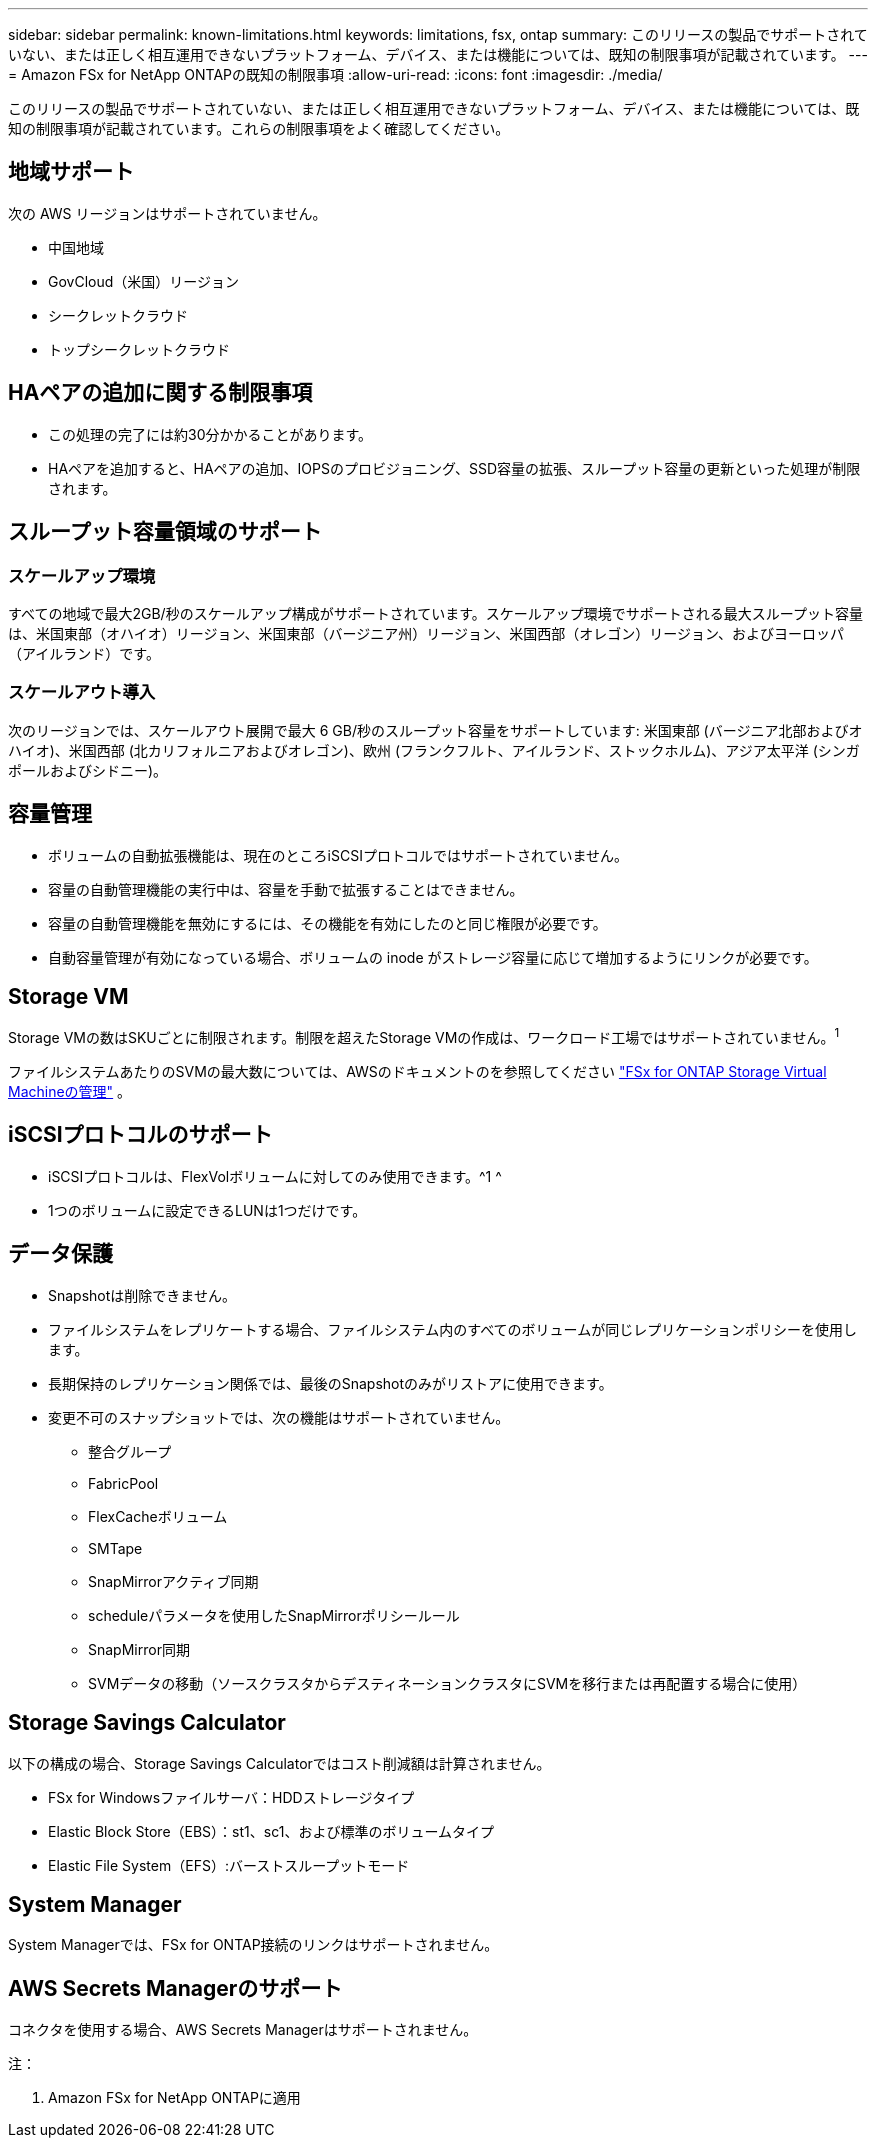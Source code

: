 ---
sidebar: sidebar 
permalink: known-limitations.html 
keywords: limitations, fsx, ontap 
summary: このリリースの製品でサポートされていない、または正しく相互運用できないプラットフォーム、デバイス、または機能については、既知の制限事項が記載されています。 
---
= Amazon FSx for NetApp ONTAPの既知の制限事項
:allow-uri-read: 
:icons: font
:imagesdir: ./media/


[role="lead"]
このリリースの製品でサポートされていない、または正しく相互運用できないプラットフォーム、デバイス、または機能については、既知の制限事項が記載されています。これらの制限事項をよく確認してください。



== 地域サポート

次の AWS リージョンはサポートされていません。

* 中国地域
* GovCloud（米国）リージョン
* シークレットクラウド
* トップシークレットクラウド




== HAペアの追加に関する制限事項

* この処理の完了には約30分かかることがあります。
* HAペアを追加すると、HAペアの追加、IOPSのプロビジョニング、SSD容量の拡張、スループット容量の更新といった処理が制限されます。




== スループット容量領域のサポート



=== スケールアップ環境

すべての地域で最大2GB/秒のスケールアップ構成がサポートされています。スケールアップ環境でサポートされる最大スループット容量は、米国東部（オハイオ）リージョン、米国東部（バージニア州）リージョン、米国西部（オレゴン）リージョン、およびヨーロッパ（アイルランド）です。



=== スケールアウト導入

次のリージョンでは、スケールアウト展開で最大 6 GB/秒のスループット容量をサポートしています: 米国東部 (バージニア北部およびオハイオ)、米国西部 (北カリフォルニアおよびオレゴン)、欧州 (フランクフルト、アイルランド、ストックホルム)、アジア太平洋 (シンガポールおよびシドニー)。



== 容量管理

* ボリュームの自動拡張機能は、現在のところiSCSIプロトコルではサポートされていません。
* 容量の自動管理機能の実行中は、容量を手動で拡張することはできません。
* 容量の自動管理機能を無効にするには、その機能を有効にしたのと同じ権限が必要です。
* 自動容量管理が有効になっている場合、ボリュームの inode がストレージ容量に応じて増加するようにリンクが必要です。




== Storage VM

Storage VMの数はSKUごとに制限されます。制限を超えたStorage VMの作成は、ワークロード工場ではサポートされていません。^1^

ファイルシステムあたりのSVMの最大数については、AWSのドキュメントのを参照してください link:https://docs.aws.amazon.com/fsx/latest/ONTAPGuide/managing-svms.html#max-svms["FSx for ONTAP Storage Virtual Machineの管理"^] 。



== iSCSIプロトコルのサポート

* iSCSIプロトコルは、FlexVolボリュームに対してのみ使用できます。^1 ^
* 1つのボリュームに設定できるLUNは1つだけです。




== データ保護

* Snapshotは削除できません。
* ファイルシステムをレプリケートする場合、ファイルシステム内のすべてのボリュームが同じレプリケーションポリシーを使用します。
* 長期保持のレプリケーション関係では、最後のSnapshotのみがリストアに使用できます。
* 変更不可のスナップショットでは、次の機能はサポートされていません。
+
** 整合グループ
** FabricPool
** FlexCacheボリューム
** SMTape
** SnapMirrorアクティブ同期
** scheduleパラメータを使用したSnapMirrorポリシールール
** SnapMirror同期
** SVMデータの移動（ソースクラスタからデスティネーションクラスタにSVMを移行または再配置する場合に使用）






== Storage Savings Calculator

以下の構成の場合、Storage Savings Calculatorではコスト削減額は計算されません。

* FSx for Windowsファイルサーバ：HDDストレージタイプ
* Elastic Block Store（EBS）：st1、sc1、および標準のボリュームタイプ
* Elastic File System（EFS）:バーストスループットモード




== System Manager

System Managerでは、FSx for ONTAP接続のリンクはサポートされません。



== AWS Secrets Managerのサポート

コネクタを使用する場合、AWS Secrets Managerはサポートされません。

注：

. Amazon FSx for NetApp ONTAPに適用

